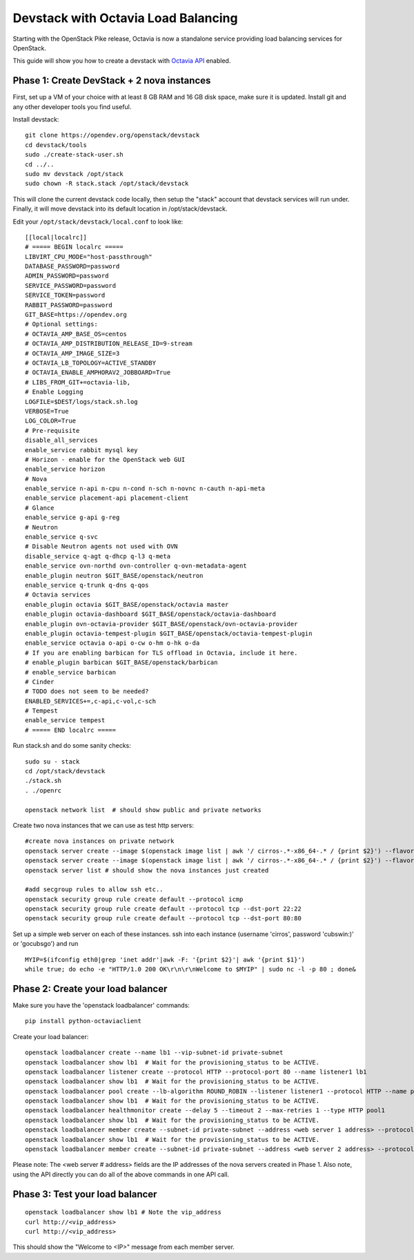 Devstack with Octavia Load Balancing
====================================

Starting with the OpenStack Pike release, Octavia is now a standalone service
providing load balancing services for OpenStack.

This guide will show you how to create a devstack with `Octavia API`_ enabled.

.. _Octavia API: https://docs.openstack.org/api-ref/load-balancer/v2/index.html

Phase 1: Create DevStack + 2 nova instances
--------------------------------------------

First, set up a VM of your choice with at least 8 GB RAM and 16 GB disk space,
make sure it is updated. Install git and any other developer tools you find
useful.

Install devstack::

    git clone https://opendev.org/openstack/devstack
    cd devstack/tools
    sudo ./create-stack-user.sh
    cd ../..
    sudo mv devstack /opt/stack
    sudo chown -R stack.stack /opt/stack/devstack

This will clone the current devstack code locally, then setup the "stack"
account that devstack services will run under. Finally, it will move devstack
into its default location in /opt/stack/devstack.

Edit your ``/opt/stack/devstack/local.conf`` to look like::

    [[local|localrc]]
    # ===== BEGIN localrc =====
    LIBVIRT_CPU_MODE="host-passthrough"
    DATABASE_PASSWORD=password
    ADMIN_PASSWORD=password
    SERVICE_PASSWORD=password
    SERVICE_TOKEN=password
    RABBIT_PASSWORD=password
    GIT_BASE=https://opendev.org
    # Optional settings:
    # OCTAVIA_AMP_BASE_OS=centos
    # OCTAVIA_AMP_DISTRIBUTION_RELEASE_ID=9-stream
    # OCTAVIA_AMP_IMAGE_SIZE=3
    # OCTAVIA_LB_TOPOLOGY=ACTIVE_STANDBY
    # OCTAVIA_ENABLE_AMPHORAV2_JOBBOARD=True
    # LIBS_FROM_GIT+=octavia-lib,
    # Enable Logging
    LOGFILE=$DEST/logs/stack.sh.log
    VERBOSE=True
    LOG_COLOR=True
    # Pre-requisite
    disable_all_services
    enable_service rabbit mysql key
    # Horizon - enable for the OpenStack web GUI
    enable_service horizon
    # Nova
    enable_service n-api n-cpu n-cond n-sch n-novnc n-cauth n-api-meta
    enable_service placement-api placement-client
    # Glance
    enable_service g-api g-reg
    # Neutron
    enable_service q-svc
    # Disable Neutron agents not used with OVN
    disable_service q-agt q-dhcp q-l3 q-meta
    enable_service ovn-northd ovn-controller q-ovn-metadata-agent
    enable_plugin neutron $GIT_BASE/openstack/neutron
    enable_service q-trunk q-dns q-qos
    # Octavia services
    enable_plugin octavia $GIT_BASE/openstack/octavia master
    enable_plugin octavia-dashboard $GIT_BASE/openstack/octavia-dashboard
    enable_plugin ovn-octavia-provider $GIT_BASE/openstack/ovn-octavia-provider
    enable_plugin octavia-tempest-plugin $GIT_BASE/openstack/octavia-tempest-plugin
    enable_service octavia o-api o-cw o-hm o-hk o-da
    # If you are enabling barbican for TLS offload in Octavia, include it here.
    # enable_plugin barbican $GIT_BASE/openstack/barbican
    # enable_service barbican
    # Cinder
    # TODO does not seem to be needed?
    ENABLED_SERVICES+=,c-api,c-vol,c-sch
    # Tempest
    enable_service tempest
    # ===== END localrc =====

Run stack.sh and do some sanity checks::

    sudo su - stack
    cd /opt/stack/devstack
    ./stack.sh
    . ./openrc

    openstack network list  # should show public and private networks

Create two nova instances that we can use as test http servers:

::

    #create nova instances on private network
    openstack server create --image $(openstack image list | awk '/ cirros-.*-x86_64-.* / {print $2}') --flavor 1 --nic net-id=$(openstack network list | awk '/ private / {print $2}') node1
    openstack server create --image $(openstack image list | awk '/ cirros-.*-x86_64-.* / {print $2}') --flavor 1 --nic net-id=$(openstack network list | awk '/ private / {print $2}') node2
    openstack server list # should show the nova instances just created

    #add secgroup rules to allow ssh etc..
    openstack security group rule create default --protocol icmp
    openstack security group rule create default --protocol tcp --dst-port 22:22
    openstack security group rule create default --protocol tcp --dst-port 80:80

Set up a simple web server on each of these instances. ssh into each instance (username 'cirros', password 'cubswin:)' or 'gocubsgo') and run

::

    MYIP=$(ifconfig eth0|grep 'inet addr'|awk -F: '{print $2}'| awk '{print $1}')
    while true; do echo -e "HTTP/1.0 200 OK\r\n\r\nWelcome to $MYIP" | sudo nc -l -p 80 ; done&

Phase 2: Create your load balancer
----------------------------------

Make sure you have the 'openstack loadbalancer' commands:

::

    pip install python-octaviaclient

Create your load balancer:

::

    openstack loadbalancer create --name lb1 --vip-subnet-id private-subnet
    openstack loadbalancer show lb1  # Wait for the provisioning_status to be ACTIVE.
    openstack loadbalancer listener create --protocol HTTP --protocol-port 80 --name listener1 lb1
    openstack loadbalancer show lb1  # Wait for the provisioning_status to be ACTIVE.
    openstack loadbalancer pool create --lb-algorithm ROUND_ROBIN --listener listener1 --protocol HTTP --name pool1
    openstack loadbalancer show lb1  # Wait for the provisioning_status to be ACTIVE.
    openstack loadbalancer healthmonitor create --delay 5 --timeout 2 --max-retries 1 --type HTTP pool1
    openstack loadbalancer show lb1  # Wait for the provisioning_status to be ACTIVE.
    openstack loadbalancer member create --subnet-id private-subnet --address <web server 1 address> --protocol-port 80 pool1
    openstack loadbalancer show lb1  # Wait for the provisioning_status to be ACTIVE.
    openstack loadbalancer member create --subnet-id private-subnet --address <web server 2 address> --protocol-port 80 pool1

Please note: The <web server # address> fields are the IP addresses of the nova
servers created in Phase 1.
Also note, using the API directly you can do all of the above commands in one
API call.

Phase 3: Test your load balancer
--------------------------------

::

    openstack loadbalancer show lb1 # Note the vip_address
    curl http://<vip_address>
    curl http://<vip_address>

This should show the "Welcome to <IP>" message from each member server.
